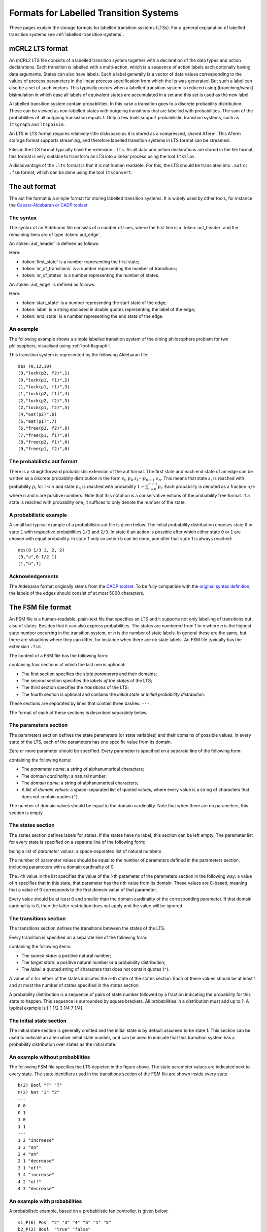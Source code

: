 .. _language-lts:

Formats for Labelled Transition Systems
=======================================

These pages explain the storage formats for labelled transition systems (LTSs). 
For a general explanation of labelled transition systems see 
:ref:`labelled-transition-systems`.

.. _language-mcrl2-lts:

mCRL2 LTS format
----------------

An mCRL2 LTS file consists of a labelled transition system together with a declaration of the data types
and action declarations. Each transition is labelled with a multi-action, 
which is a sequence of action labels each optionally having 
data arguments. States can also have labels. Such a label generally is
a vector of data values corresponding to the values of process 
parameters in the linear process specification from which the lts was generated. But such a label can also be a set
of such vectors. This typically occurs when a labelled transition system
is reduced using (branching/weak) bisimulation in which case all labels
of equivalent states are accumulated in a set and this set is used as the
new label. 

A labelled transition system contain probabilities. In this case a transition goes to
a discrete probability distribution. These can be viewed as
non-labelled states with outgoing transitions that are labelled with probabilities.
The sum of the probabilities of all outgoing transistion equals 1. Only a few tools
support probabilistic transition systems, such as ``ltsgraph`` and ``ltspbisim``. 

An LTS in LTS format requires relatively little diskspace as it is stored as a compressed, shared ATerm.
This ATerm storage format supports streaming, and therefore
labelled transition systems in LTS format can be streamed. 

Files in the LTS format typically have the extension ``.lts``. 
As all data and action declarations are stored in the file format, 
this format is very suitable to transform an LTS into a linear process
using the tool ``lts2lps``. 

A disadvantage of the ``.lts`` format is that it is not human readable.
For this, the LTS should be translated into ``.aut`` or ``.fsm`` format, 
which can be done using the tool ``ltsconvert``.

.. _language-aut-lts:

The aut format
--------------

The aut file format is a simple format for storing labelled transition
systems. It is widely used by other tools, for instance
the `Caesar-Aldebaran or CADP toolset <https://cadp.inria.fr>`_. 

The syntax
^^^^^^^^^^

The syntax of an Aldebaran file consists of a number of lines, where the first
line is a :token:`aut_header` and the remaining lines are of type :token:`aut_edge`.

An :token:`aut_header` is defined as follows:

.. productionlist::
   aut_header : 'des (' `first_state` ',' `nr_of_transitions` ',' `nr_of_states` ')'
   first_state : `number`
   nr_of_transitions : `number`
   nr_of_states: `number`

Here:

* :token:`first_state` is a number representing the first state;
* :token:`nr_of_transitions` is a number representing the number of transitions;
* :token:`nr_of_states` is a number representing the number of states.

An :token:`aut_edge` is defined as follows:

.. productionlist::
   aut_edge : '(' `start_state` ',' `label` ',' `end_state` ')'
   start_state: `number`
   label: '"' `string` '"'
   end_state: `number`

Here:

* :token:`start_state` is a number representing the start state of the edge;
* :token:`label` is a string enclosed in double quotes representing the label of the edge;
* :token:`end_state` is a number representing the end state of the edge.

An example
^^^^^^^^^^

The following example shows a simple labelled transition system of the dining
philosophers problem for two philosophers, visualised using
:ref:`tool-ltsgraph`:

.. image:: /_static/language_reference/Dining2_ns_seq.*
   :width: 600px
   :align: center

This transition system is represented by the following Aldebaran file::

   des (0,12,10)
   (0,"lock(p2, f2)",1)
   (0,"lock(p1, f1)",2)
   (1,"lock(p1, f1)",3)
   (1,"lock(p2, f1)",4)
   (2,"lock(p2, f2)",3)
   (2,"lock(p1, f2)",5)
   (4,"eat(p2)",6)
   (5,"eat(p1)",7)
   (6,"free(p2, f2)",8)
   (7,"free(p1, f1)",9)
   (8,"free(p2, f1)",0)
   (9,"free(p1, f2)",0)

The probabilistic aut format
^^^^^^^^^^^^^^^^^^^^^^^^^^^^

There is a straightforward probabilistic extension of the aut format. 
The first state and each end state of an edge can be written as a discrete 
probability distribution in the form :math:`s_0~p_0~s_1\cdots p_{n-1}~s_n`. This means
that state :math:`s_i` is reached with probability :math:`p_i` for :math:`i<n`
and state :math:`p_n` is reached with probability :math:`1-\sum_{i=0}^{n-1}p_i`.
Each probability is denoted as a fraction ``n/m`` where ``n`` and ``m`` are 
positive numbers. 
Note that this notation is a conservative extions of the probability free format.
If a state is reached with probability one, it suffices to only denote the
number of the state.

A probabilistic example
^^^^^^^^^^^^^^^^^^^^^^^

A small but typical example of a probabilistic aut file is given below.
The initial probability distribution chooses state ``0`` or state ``1`` with respective
probabilities ``1/3`` and ``2/3``. In state ``0`` an action is possible after which
either state ``0`` or ``1`` are chosen with equal probability. In state 1 only an action 
``b`` can be done, and after that state 1 is always reached::

  des(0 1/3 1, 2, 2)
  (0,"a",0 1/2 1)
  (1,"b",1)

Acknowledgements
^^^^^^^^^^^^^^^^

The Aldebaran format originally stems from the `CADP toolset
<http://www.inrialpes.fr/vasy/cadp/>`_. To be fully compatible with the
`original syntax definition
<http://www.inrialpes.fr/vasy/cadp/man/aldebaran.html#sect6>`_, the labels of
the edges should consist of at most 5000 characters.

.. _language-fsm-lts:

The FSM file format
-------------------

An FSM file is a human-readable, plain-text file that specifies an LTS and
it supports not only labelling of transitions but also of states. 
Besides that it can also express probabilities.
The states are numbered from 1 to *n* where *n* is the highest state number
occurring in the transition system, or *n* is the number of state labels. 
In general these are the same, but there are situations where they 
can differ, for instance when there are no state labels. 
An FSM file typically has the extension ``.fsm``.

The content of a FSM file has the following form:

.. productionlist::
   FSM : `PARAMETERS` '\n' '---' '\n' `STATES` '\n' '---' '\n' `TRANSITIONS` '---' '\n' 'INITIAL_STATE'

containing four sections of which the last one is optional:

* The first section specifies the *state parameters* and their domains;
* The second section specifies the *labels of the states* of the LTS;
* The third section specifies the *transitions* of the LTS;
* The fourth section is optional and contains the *initial state* or *initial probability distribution*. 

These sections are separated by lines that contain three dashes: ``---``.

The format of each of these sections is described separately below.

The parameters section
^^^^^^^^^^^^^^^^^^^^^^

The parameters section defines the state parameters (or state variables) and
their domains of possible values. In every state of the LTS, each of the
parameters has one specific value from its domain.

Zero or more parameter should be specified. Every parameter is specified on a
separate line of the following form:

.. productionlist::
   PARAMETER: `PARAMETER_NAME` '(' `DOMAIN_CARDINALITY` ')' `DOMAIN_NAME` ('"' `DOMAIN_VALUE` '"')*

containing the following items:

* The *parameter name*: a string of alphanumerical characters;
* The *domain cardinality*: a natural number;
* The *domain name*: a string of alphanumerical characters;
* A list of *domain values*: a space-separated list of quoted values, where
  every value is a string of characters that does not contain quotes (``"``).

The number of domain values should be equal to the domain cardinality. 
Note that when there are no parameters, this section is empty. 

The states section
^^^^^^^^^^^^^^^^^^

The states section defines labels for states. If the states have no label,
this section can be left empty. 
The parameter list for every state is specified on a separate line
of the following form:

.. productionlist::
   STATE : (`PARAMETER_VALUE`)*

being a list of *parameter values*: a space-separated list of natural numbers.

The number of parameter values should be equal to the number of parameters
defined in the parameters section, including parameters with a domain
cardinality of 0. 

The *i*-th value in the list specifies the value of the *i*-th parameter of the
parameters section in the following way: a value of *n* specifies that in this
state, that parameter has the *n*\ th value from its domain. These values are
0-based, meaning that a value of 0 corresponds to the first domain value of that
parameter.

Every value should be at least 0 and smaller than the domain cardinality of the
corresponding parameter. If that domain cardinality is 0, then the latter
restriction does not apply and the value will be ignored.

The transitions section
^^^^^^^^^^^^^^^^^^^^^^^

The transitions section defines the transitions between the states of the LTS.

Every transition is specified on a separate line of the following form:

.. productionlist::
   TRANSITION : SOURCE_STATE TARGET_STATE '"'LABEL'"'

containing the following items:

* The *source state*: a positive natural number;
* The *target state*: a positive natural number or a probability distribution;
* The *label*: a quoted string of characters that does not contain quotes
  (``"``).

A value of *n* for either of the states indicates the *n*-th state of the states
section. Each of these values should be at least 1 and at most the number of
states specified in the states section.

A probability distribution is a sequence of pairs of state number followed by a fraction
indicating the probability for this state to happen. This sequence is surrounded
by square brackets. All probabilities in a distribution must add up to 1. 
A typical example is [ 1 1/2 3 1/4 7 1/4].

The initial state section
^^^^^^^^^^^^^^^^^^^^^^^^^

The initial state section is generally omitted and the initial state is by 
default assumed to be state 1. This section can be used to indicate an alternative
initial state number, or it can be used to indicate that this transition system has 
a probability distribution over states as the initial state. 

An example without probabilities
^^^^^^^^^^^^^^^^^^^^^^^^^^^^^^^^

.. image:: /_static/language_reference/FSM_file_example.*
   :align: center

The following FSM file specifies the LTS depicted in the figure above. The state
parameter values are indicated next to every state. The state identifiers used
in the transitions section of the FSM file are shown inside every state::

   b(2) Bool "F" "T"
   n(2) Nat "1" "2"
   ---
   0 0
   0 1
   1 0
   1 1
   ---
   1 2 "increase"
   1 3 "on"
   2 4 "on"
   2 1 "decrease"
   3 1 "off"
   3 4 "increase"
   4 2 "off"
   4 3 "decrease"

An example with probabilities
^^^^^^^^^^^^^^^^^^^^^^^^^^^^^^^^

A probabilistic example, based on a probabilistic fan controller, is given below::

  s1_P(6) Pos  "2" "3" "4" "6" "1" "5"
  b2_P(2) Bool  "true" "false"
  b1_P(2) Bool  "true" "false"
  k_P(3) Nat  "0" "1" "2"
  ---
  0 0 0 0
  1 0 0 0
  1 0 1 0
  0 0 0 1
  2 0 0 0
  2 1 0 0
  3 0 0 1
  0 0 0 2
  4 0 0 0
  3 0 0 2
  5 0 0 0
  ---
  1 [2 99/100 3 1/100] "on"
  2 4 "fan_on(1, true)"
  3 [5 99/100 6 1/100] "fan_on(1, false)"
  4 7 "off"
  5 8 "fan_on(2, true)"
  6 9 "fan_on(2, false)"
  7 1 "fan_off(1)"
  8 10 "off"
  9 11 "fail"
  10 1 "fan_off(2)"
  ---
  [1 1/2 2 1/4 3 1/4]


